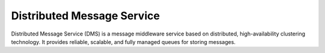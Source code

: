 Distributed Message Service
===========================

Distributed Message Service (DMS) is a message middleware service based on distributed, high-availability clustering technology. It provides reliable, scalable, and fully managed queues for storing messages.

.. directive_wrapper::
   :class: container-sbv

   .. service_card::
      :service_type: dms
      :umn: This document describes Distributed Message Service, helping you quickly create and properly use the service.
      :api-ref: This document describes application programming interfaces (APIs) of Distributed Message Service (DMS) and provides API parameter description and example values.
      :best-practice: To use Web Distributed Message Service more securely, reliably, flexibly, and efficiently, you are advised to follow the following best practices.